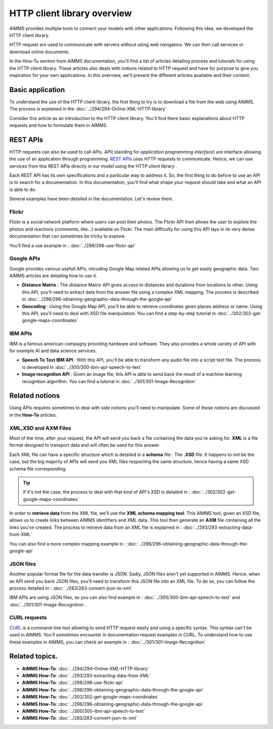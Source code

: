 HTTP client library overview
==================================================================================================

AIMMS provides multiple tools to connect your models with other applications. Following this idea, we developed the HTTP client library.

HTTP request are used to communicate with servers without using web navigators. We can then call services or download online documents.

In the How-To section from AIMMS documentation, you'll find a list of articles detailing process and tutorials for using the HTTP client library. These articles also deals with notions related to HTTP request and have for purpose to give you inspiration for your own applications.
In this overview, we'll present the different articles available and their content.

Basic application
------------------------------------------------------------------------------------------

To understand the use of the HTTP client library, the first thing to try is to download a file from the web using AIMMS.
The process is explained in the :doc:`../294/294-Online-XML-HTTP-library`

Consider this article as an introduction to the HTTP client library. You'll find there basic explanations about HTTP requests and how to formulate them in AIMMS.


REST APIs
------------------------------------------------------------------------------------------

HTTP requests can also be used to call APIs.
API( standing for *application programming interface*) are interface allowing the use of an application through programming. `REST APIs <https://searchapparchitecture.techtarget.com/definition/RESTful-API>`_ uses HTTP requests to communicate. Hence, we can use services from this REST APIs directly in our model using the HTTP client library .

Each REST API has its own specifications and a particular way to address it. So, the first thing to do before to use an API is to search for a documentation. In this documentation, you'll find what shape your request should take and what an API is able to do.

Several examples have been detailed in the documentation. Let's review them.

Flickr
^^^^^^^^^^^^^^^^^^^^^^

.. image:: images/flickr.png

Flickr is a social network platform where users can post their photos. The Flickr API then allows the user to explore the photos and reactions (comments, like...) available on Flickr. The main difficulty for using this API lays in its very dense documentation that can sometimes be tricky to explore.

You'll find a use example in : :doc:`../298/298-use-flickr-api`

Google APIs
^^^^^^^^^^^^^^^^^^^^^^

.. image:: images/google.png

Google provides various usefull APIs, inlcuding Google Map related APIs allowing us to get easily geographic data. Two AIMMS articles are detailing how to use it.

* **Distance Matrix** : The distance Matrix API gives access to distances and durations from locations to other. Using this API, you'll need to extract data from the answer file using a complex XML mapping. The process is described in :doc:`../296/296-obtaining-geographic-data-through-the-google-api`
* **Geocoding** : Using this Google Map API, you'll be able to retrieve coordinates given places address or name. Using this API, you'll need to deal with XSD file manipulation. You can find a step-by-step tutorial in :doc:`../302/302-get-google-maps-coordinates`

IBM APIs
^^^^^^^^^^^^^^^^^^^^^^

.. image:: images/ibm.png

IBM is a famous american compagny providing hardware and software. They also provides a whole variety of API with for example AI and data science services.

* **Speech To Text IBM API** : With this API, you'll be able to transform any audio file into a script text file. The process is developed in :doc:`../300/300-ibm-api-speech-to-text`
* **Image recognition API**  : Given an image file, this API is able to send back the result of a machine learning recognition algorithm. You can find a tutorial in :doc:`../301/301-Image-Recognition`

Related notions
------------------------------------------------------------------------------------------

Using APIs requires sometimes to deal with side notions you'll need to manipulate. Some of these notions are discussed in the **How-To** articles.

XML,XSD and AXM Files
^^^^^^^^^^^^^^^^^^^^^^

Most of the time, after your request, the API will send you back a file containing the data you're asking for.
**XML** is a file format designed to transport data and will often be used for this answer.


Each XML file can have a specific structure which is detailed in a **schema** file : The **.XSD** file.
It happens to not be the case, but the big majority of APIs will send you XML files respecting the same structure, hence having a same XSD schema file corresponding.

.. tip:: If it's not the case, the process to deal with that kind of API's XSD is detailed in : :doc:`../302/302-get-google-maps-coordinates`

In order to **retrieve data** from the XML file, we'll use the **XML schema mapping tool**. This AIMMS tool, given an XSD file, allows us to create links between AIMMS identifiers and XML data. This tool then generate an **AXM** file containing all the links you've created.
The process to retrieve data from an XML file is explained in : :doc:`../293/293-extracting-data-from-XML`

You can also find a more complex mapping example in : :doc:`../296/296-obtaining-geographic-data-through-the-google-api`

JSON files
^^^^^^^^^^^^^^^^^^^^^^

Another popular format file for the data transfer is JSON. Sadly, JSON files aren't yet supported in AIMMS. Hence, when an API send you back JSON files, you'll need to transform this JSON file into an XML file.
To do so, you can follow the process detailed in : :doc:`../283/283-convert-json-to-xml`

IBM APIs are using JSON files, so you can also find example in : :doc:`../300/300-ibm-api-speech-to-text` and :doc:`../301/301-Image-Recognition`.

CURL requests
^^^^^^^^^^^^^^^^^^^^^^

`CURL <https://en.wikipedia.org/wiki/CURL>`_ is a command-line tool allowing to send HTTP request easily and using a specific syntax. This syntax can't be used in AIMMS.
You'll sometimes encounter in documentation request examples in CURL. To understand how to use these examples in AIMMS, you can check an example in : :doc:`../301/301-Image-Recognition`

Related topics.  
------------------------------------------------------------------------------------------

* **AIMMS How-To**: :doc:`../294/294-Online-XML-HTTP-library`
* **AIMMS How-To**: :doc:`../293/293-extracting-data-from-XML`
* **AIMMS How-To**: :doc:`../298/298-use-flickr-api`
* **AIMMS How-To**: :doc:`../296/296-obtaining-geographic-data-through-the-google-api`
* **AIMMS How-To**: :doc:`../302/302-get-google-maps-coordinates`
* **AIMMS How-To**: :doc:`../296/296-obtaining-geographic-data-through-the-google-api`
* **AIMMS How-To**: :doc:`../300/300-ibm-api-speech-to-text`
* **AIMMS How-To**: :doc:`../283/283-convert-json-to-xml`